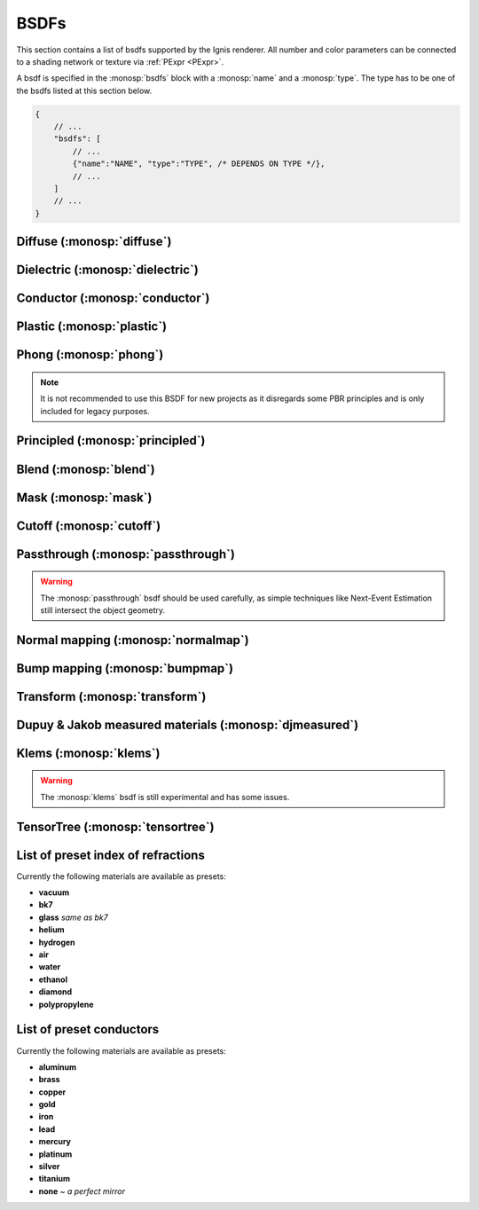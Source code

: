 BSDFs
=====

This section contains a list of bsdfs supported by the Ignis renderer.
All number and color parameters can be connected to a shading network or texture via :ref:`PExpr <PExpr>`.

A bsdf is specified in the :monosp:`bsdfs` block with a :monosp:`name` and a :monosp:`type`.
The type has to be one of the bsdfs listed at this section below.

.. code-block:: javascript
    
    {
        // ...
        "bsdfs": [
            // ...
            {"name":"NAME", "type":"TYPE", /* DEPENDS ON TYPE */},
            // ...
        ]
        // ...
    }

.. _bsdf-diffuse:

Diffuse (:monosp:`diffuse`)
----------------------------------

.. objectparameters::

  * - reflectance
    - |color|
    - :code:`0.8`
    - Yes
    - Albedo
  * - roughness
    - |number|
    - :code:`0`
    - Yes
    - Isotropic roughness. If :paramtype:`roughness` > 0, the Oren-Nayar model will be used.

.. subfigstart::
  
.. subfigure:: images/bsdf_diffuse.jpg

  Diffuse

.. subfigure::  images/bsdf_roughdiffuse.jpg
  
  Rough diffuse, also called Oren-Nayar 

.. subfigend::
  :label: fig-diffuse

.. _bsdf-dielectric:

Dielectric (:monosp:`dielectric`)
----------------------------------------

.. objectparameters::

  * - specular_reflectance
    - |color|
    - :code:`1`
    - Yes
    - Reflectance factor. Should be less or equal to 1 for each component for physical correctness.
  * - specular_transmittance
    - |color|
    - :code:`1`
    - Yes
    - Transmittance factor. Should be less or equal to 1 for each component for physical correctness.
  * - ext_ior, int_ior
    - |number|
    - ~vacuum, ~bk7
    - Yes
    - Specifies exterior and interior index of refraction.
  * - ext_ior_material, int_ior_material
    - |string|
    - *None*, *None*
    - No
    - Has to be one of the available presets listed :ref:`here <bsdf-dielectric-list>`.
  * - thin
    - |bool|
    - |false|
    - No
    - |true| if the glass should be treated as a thin interface. :paramtype:`int_ior` will be always the inside of the thin surface, regardless of the direction of the surface normal.
  * - roughness_u, roughness_v
    - |number|
    - :code:`0`, :code:`0`
    - Yes
    - Roughness of the dielectric. Can be specified implicitly using :paramtype:`roughness` and :paramtype:`anisotropic` instead. :paramtype:`thin` will be ignored if roughness is greater than zero.
  * - roughness, anisotropic
    - |number|
    - :code:`0`, :code:`0`
    - Yes
    - Roughness and anisotropic terms. Can be specified explicitly using :paramtype:`roughness_u` and :paramtype:`roughness_v` instead. Anisotropic is the amount of anisotropy in the roughness distribution. :paramtype:`thin` will be ignored if roughness is greater than zero.

.. subfigstart::

.. subfigure::  images/bsdf_dielectric.jpg
  :align: center
  
  Smooth dielectric

.. subfigure::  images/bsdf_thindielectric.jpg
  :align: center
  
  Smooth dielectric with thin approximation 

.. subfigure::  images/bsdf_roughdielectric.jpg
  :align: center
  
  Rough dielectric

.. subfigend::
  :label: fig-dielectric 

.. _bsdf-conductor:

Conductor (:monosp:`conductor`)
--------------------------------------

.. objectparameters::

  * - eta, k
    - |color|
    - ~Perfect mirror
    - Yes
    - Real and imaginary components of the material's index of refraction.
  * - material
    - |string|
    - *None*
    - No
    - Instead of :paramtype:`eta`, :paramtype:`k` a material name can be specified. Available presets are listed :ref:`here <bsdf-conductor-list>`.
  * - specular_reflectance
    - |color|
    - :code:`1`
    - Yes
    - Optional factor that can be used to modulate the specular reflection component.
      Note that for physical realism, this parameter should never be touched. 
  * - roughness_u, roughness_v
    - |number|
    - :code:`0`, :code:`0`
    - Yes
    - Roughness terms. Can be specified implicitly using :paramtype:`roughness` and :paramtype:`anisotropic` instead.
  * - roughness, anisotropic
    - |number|
    - :code:`0`, :code:`0`
    - Yes
    - Roughness and anisotropic terms. Can be specified explicitly using :paramtype:`roughness_u` and :paramtype:`roughness_v` instead. Anisotropic is the amount of anisotropy in the roughness distribution.

.. subfigstart::

.. subfigure::  images/bsdf_conductor.jpg
  :align: center
  
  Smooth gold conductor

.. subfigure::  images/bsdf_roughconductor.jpg
  :align: center
  
  Rough gold conductor

.. subfigure::  images/bsdf_mirror.jpg
  :align: center
  
  A perfect conductor (also called a mirror), can be specified with :paramtype:`eta` = 0 and :paramtype:`k` = 1

.. subfigend::
  :label: fig-conductor

.. _bsdf-plastic:

Plastic (:monosp:`plastic`)
----------------------------------

.. objectparameters::

  * - specular_reflectance
    - |color|
    - :code:`1`
    - Yes
    - Specular reflectance. Should be less or equal to 1 for each component for physical correctness.
  * - diffuse_reflectance
    - |color|
    - :code:`0.8`
    - Yes
    - Diffuse reflectance. Should be less or equal to 1 for each component for physical correctness.
  * - ext_ior, int_ior
    - |number|
    - ~vacuum, ~bk7
    - Yes   
    - Specifies exterior and interior index of refraction.
  * - ext_ior_material, int_ior_material
    - |string|
    - *None*, *None*
    - No
    - Has to be one of the available presets listed :ref:`here <bsdf-dielectric-list>`.
  * - roughness_u, roughness_v
    - |number|
    - :code:`0`, :code:`0`
    - Yes
    - Roughness terms. Can be specified implicitly using :paramtype:`roughness` and :paramtype:`anisotropic` instead.
  * - roughness, anisotropic
    - |number|
    - :code:`0`, :code:`0`
    - Yes
    - Roughness and anisotropic terms. Can be specified explicitly using :paramtype:`roughness_u` and :paramtype:`roughness_v` instead. Anisotropic is the amount of anisotropy in the roughness distribution.

.. subfigstart::

.. subfigure::  images/bsdf_plastic.jpg
  :align: center
  
  Smooth plastic

.. subfigure::  images/bsdf_roughplastic.jpg
  :align: center
  
  Rough plastic

.. subfigend::
  :label: fig-plastic

.. _bsdf-phong:

Phong (:monosp:`phong`)
-----------------------

.. objectparameters::

  * - specular_reflectance
    - |color|
    - :code:`1`
    - Yes
    - Reflectance factor. Should be less or equal to 1 for each component for physical correctness. See note below for PBR consideration.
  * - exponent
    - |number|
    - :code:`30`
    - Yes
    - Exponent of the lobe. Greater number results into a greater peak, therefore the visible peak spot will be smaller.

.. subfigstart::

.. subfigure::  images/bsdf_phong.jpg
  :align: center
  
  Phong

.. subfigend::
  :label: fig-phong

.. NOTE:: It is not recommended to use this BSDF for new projects as it disregards some PBR principles and is only included for legacy purposes.

.. _bsdf-principled:

Principled (:monosp:`principled`)
------------------------------------------

.. objectparameters::

  * - base_color
    - |color|
    - :code:`0.8`
    - Yes
    - Base color of the principled bsdf. Should be less or equal to 1 for each component for physical correctness.
  * - metallic
    - |number|
    - :code:`0`
    - Yes
    - A number between 0 and 1. A metallic value of 1 displays a full metallic (conductor), which can not transmit via refraction.
  * - roughness_u, roughness_v
    - |number|
    - :code:`0.5`, :code:`0.5`
    - Yes
    - Anisotropic microfacet roughness for specular, diffuse and sheen reflection terms. Can be specified implicitly using :paramtype:`roughness` and :paramtype:`anisotropic` instead. The roughness is computed via the GGX method.
  * - roughness, anisotropic
    - |number|
    - :code:`0.5`, :code:`0`
    - Yes
    - The microfacet roughness for specular, diffuse and sheen reflection and anisotropic terms. The roughness is computed via the GGX method. Can be specified explicitly using :paramtype:`roughness_u` and :paramtype:`roughness_v` instead. Anisotropic is the amount of anisotropy in the roughness distribution.
  * - ior
    - |number|
    - ~bk7   
    - Yes
    - Specifies index of refraction.
  * - ior_material
    - |string|
    - *None*
    - No
    - Has to be one of the available presets listed :ref:`here <bsdf-dielectric-list>`.
  * - thin
    - |bool|
    - |false|
    - No
    - |true| if the bsdf should be treated as a thin interface, which affects the refraction and subsurface behavior.
  * - flatness
    - |number|
    - :code:`0`
    - Yes
    - Amount of subsurface approximation. Only available if :paramtype:`thin` is |true|.
  * - specular_transmission
    - |number|
    - :code:`0`
    - Yes
    - Amount of specular transmission. Should be less or equal to 1 for physical correctness.
  * - specular_tint
    - |number|
    - :code:`0`
    - Yes
    - Mix factor of white and :paramtype:`base_color` for specular reflections.
  * - diffuse_transmission
    - |number|
    - :code:`0`
    - Yes
    - Amount of diffuse transmission. Should be less or equal to 1 for physical correctness. This is often named *translucency* in other applications.
  * - sheen
    - |number|
    - :code:`0`
    - Yes
    - Amount of soft velvet layer resulting into a soft reflection near the edges.
  * - sheen_tint
    - |number|
    - :code:`0`
    - Yes
    - Mix factor of white and :paramtype:`base_color` for sheen reflections.
  * - clearcoat
    - |number|
    - :code:`0`
    - Yes
    - Amount of white specular layer at the top.
  * - clearcoat_gloss
    - |number|
    - :code:`0`
    - Yes
    - Amount of shininess of the clearcoat layer.
  * - clearcoat_top_only
    - |bool|
    - |true|
    - No
    - |true| if clearcoat should only be applied to the front side of the surface only.
  * - clearcoat_roughness
    - |number|
    - :code:`0.1`
    - Yes
    - The isotropic microfacet roughness for clearcoat. Higher values result into a rougher appearance. The roughness computed via the GGX method.

.. subfigstart::

.. subfigure::  images/bsdf_principled.jpg
  :align: center
  
  Disney *Principled* 

.. subfigend::
  :label: fig-principled

.. _bsdf-blend:

Blend (:monosp:`blend`)
-----------------------

.. objectparameters::

  * - first, second
    - |bsdf|
    - *None*
    - No
    - The two bsdfs which should be blended.
  * - weight
    - |number|
    - :code:`0.5`
    - Yes
    - Amount of blend between the first and second bsdf.

.. subfigstart::

.. subfigure::  images/bsdf_blend.jpg
  :align: center
  
  Blend of two bsdfs. One dielectric, one diffuse

.. subfigend::
  :label: fig-blend

.. _bsdf-mask:

Mask (:monosp:`mask`)
---------------------

.. objectparameters::

  * - bsdf
    - |bsdf|
    - *None*
    - No
    - The bsdf which should be masked out.
  * - weight
    - |number|
    - :code:`0.5`
    - Yes
    - Amount of masking. This is only useful if the weight is spatially varying, else it behaves like opacity.
  * - inverted
    - |bool|
    - |false|
    - No
    - |true| if the weight should be inverted.

.. subfigstart::

.. subfigure::  images/bsdf_mask.jpg
  :align: center
  
  Mask with a uniform weight

.. subfigend::
  :label: fig-mask

.. _bsdf-cutoff:

Cutoff (:monosp:`cutoff`)
-------------------------

.. objectparameters::

  * - bsdf
    - |bsdf|
    - *None*
    - No
    - The bsdf which should be cutoff.
  * - weight
    - |number|
    - :code:`0.5`
    - Yes
    - Weight factor for cutoff. This is only useful if the weight or :paramtype:`cutoff` is spatially varying.
  * - cutoff
    - |number|
    - :code:`0.5`
    - Yes
    - Threshold for cutoff. This is only useful if cutoff or :paramtype:`weight` is spatially varying.
  * - inverted
    - |bool|
    - |false|
    - No
    - |true| if the weight should be inverted. Keep in mind that :paramtype:`cutoff` is not inverted.

.. subfigstart::

.. subfigure::  images/bsdf_cutoff.jpg
  :align: center
  
  Cutoff with a uniform weight

.. subfigend::
  :label: fig-cutoff

.. _bsdf-passthrough:

Passthrough (:monosp:`passthrough`)
-----------------------------------

.. subfigstart::

.. subfigure::  images/bsdf_passthrough.jpg
  :align: center
  
  Passthrough

.. subfigend::
  :label: fig-passthrough

.. WARNING:: The :monosp:`passthrough` bsdf should be used carefully, as simple techniques like Next-Event Estimation still intersect the object geometry.

.. _bsdf-normalmap:

Normal mapping (:monosp:`normalmap`)
------------------------------------

.. objectparameters::

  * - bsdf
    - |bsdf|
    - *None*
    - No
    - The bsdf the new normal will be forwarded to.
  * - map
    - |color|
    - :code:`1`
    - Yes
    - Usually a texture used for normal mapping.
  * - strength
    - |number|
    - :code:`1`
    - Yes
    - Interpolation factor between the old and new normal.

.. subfigstart::

.. subfigure::  images/bsdf_normalmap.jpg
  :align: center
  
  Normal mapping

.. subfigend::
  :label: fig-normalmap

.. _bsdf-bumpmap:

Bump mapping (:monosp:`bumpmap`)
--------------------------------

.. objectparameters::

  * - bsdf
    - |bsdf|
    - *None*
    - No
    - The bsdf the new normal will be forwarded to.
  * - map
    - |texture|
    - *None*
    - Yes
    - A grayscale texture used for texture mapping.
  * - strength
    - |number|
    - :code:`1`
    - Yes
    - Interpolation factor between the old and new normal.

.. subfigstart::

.. subfigure::  images/bsdf_bumpmap.jpg
  :align: center
  
  Bump mapping

.. subfigend::
  :label: fig-bumpmap

.. _bsdf-transform:

Transform (:monosp:`transform`)
-------------------------------

.. objectparameters::

  * - bsdf
    - |bsdf|
    - *None*
    - No
    - Bsdf the normal transformation will be forwarded to.
  * - normal
    - |vector|
    - :code:`(0,0,1)`
    - Yes
    - Normal to use instead of the callee normal (e.g., surface normal).
  * - tangent
    - |vector|
    - *None*
    - Yes
    - Tangent to use instead of the callee tangent (e.g., surface tangent). Will be calculated from the normal parameter if not set.

.. subfigstart::

.. subfigure::  images/bsdf_transform.jpg
  :align: center
  
  Normal transformed by a PExpr to mimic a normal map

.. subfigend::
  :label: fig-transform

.. _bsdf-djmeasured:

Dupuy & Jakob measured materials (:monosp:`djmeasured`)
-------------------------------------------------------

.. objectparameters::

  * - filename
    - |string|
    - *None*
    - No
    - Path to a valid brdf.
  * - tint
    - |color|
    - :code:`1`
    - Yes
    - Tint.

.. subfigstart::

.. subfigure::  images/bsdf_djmeasured.jpg
  :align: center
  
  Dupuy & Jakob based measured material. More information and measured data available at https://rgl.epfl.ch/materials

.. subfigend::
  :label: fig-djmeasured

.. _bsdf-klems:

Klems (:monosp:`klems`)
-----------------------

.. objectparameters::

  * - filename
    - |string|
    - *None*
    - No
    - Path to a valid windows xml specifying a klems bsdf.
  * - base_color
    - |color|
    - :code:`1`
    - Yes
    - Tint.
  * - up
    - |vector|
    - :code:`(0,0,1)`
    - Yes
    - Up vector

.. WARNING:: The :monosp:`klems` bsdf is still experimental and has some issues.

.. _bsdf-tensortree:

TensorTree (:monosp:`tensortree`)
---------------------------------

.. objectparameters::

  * - filename
    - |string|
    - *None*
    - No
    - Path to a valid windows xml specifying a tensortree bsdf.
  * - base_color
    - |color|
    - :code:`1`
    - Yes
    - Tint.
  * - up
    - |vector|
    - :code:`(0,0,1)`
    - Yes
    - Up vector

.. _bsdf-dielectric-list:

List of preset index of refractions
-----------------------------------

Currently the following materials are available as presets:

* **vacuum**
* **bk7**
* **glass** `same as bk7`
* **helium**
* **hydrogen**
* **air**
* **water**
* **ethanol**
* **diamond**
* **polypropylene**

.. _bsdf-conductor-list:

List of preset conductors
-------------------------

Currently the following materials are available as presets:

* **aluminum**
* **brass**
* **copper**
* **gold**
* **iron**
* **lead**
* **mercury**
* **platinum**
* **silver**
* **titanium**
* **none** `~ a perfect mirror`